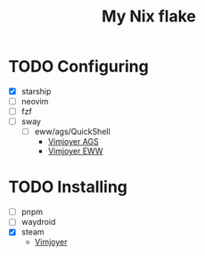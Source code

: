 #+title: My Nix flake

* TODO Configuring
- [X] starship
- [ ] neovim
- [ ] fzf
- [ ] sway
  - [ ] eww/ags/QuickShell
    - [[https://www.youtube.com/watch?v=GvpTUKaXqNk][Vimjoyer AGS]]
    - [[https://youtu.be/UP3pJT1-UoQ?si=LTCqWbTkzkEpk0B3][Vimjoyer EWW]]

* TODO Installing
- [ ] pnpm
- [ ] waydroid
- [X] steam
  - [[https://www.youtube.com/watch?v=qlfm3MEbqYA][Vimjoyer]]
